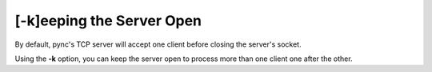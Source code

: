 ==========================
[-k]eeping the Server Open
==========================

By default, pync's TCP server will accept one client before
closing the server's socket.

Using the **-k** option, you can keep the server open to
process more than one client one after the other.

